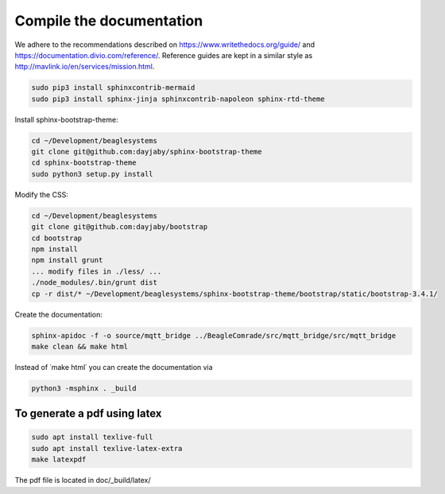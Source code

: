 Compile the documentation
=========================

We adhere to the recommendations described on https://www.writethedocs.org/guide/ and https://documentation.divio.com/reference/. Reference guides are kept in a similar style as http://mavlink.io/en/services/mission.html.

.. code-block:: sh

   sudo pip3 install sphinxcontrib-mermaid
   sudo pip3 install sphinx-jinja sphinxcontrib-napoleon sphinx-rtd-theme

Install sphinx-bootstrap-theme:

.. code-block:: sh

   cd ~/Development/beaglesystems
   git clone git@github.com:dayjaby/sphinx-bootstrap-theme
   cd sphinx-bootstrap-theme
   sudo python3 setup.py install

Modify the CSS:

.. code-block:: sh

   cd ~/Development/beaglesystems
   git clone git@github.com:dayjaby/bootstrap
   cd bootstrap
   npm install
   npm install grunt
   ... modify files in ./less/ ...
   ./node_modules/.bin/grunt dist
   cp -r dist/* ~/Development/beaglesystems/sphinx-bootstrap-theme/bootstrap/static/bootstrap-3.4.1/

Create the documentation:

.. code-block:: sh

   sphinx-apidoc -f -o source/mqtt_bridge ../BeagleComrade/src/mqtt_bridge/src/mqtt_bridge
   make clean && make html

Instead of ˙make html˙ you can create the documentation via

.. code-block:: sh

   python3 -msphinx . _build

To generate a pdf using latex
"""""""""""""""""""""""""""""

.. code-block:: sh

   sudo apt install texlive-full
   sudo apt install texlive-latex-extra
   make latexpdf

The pdf file is located in doc/_build/latex/
